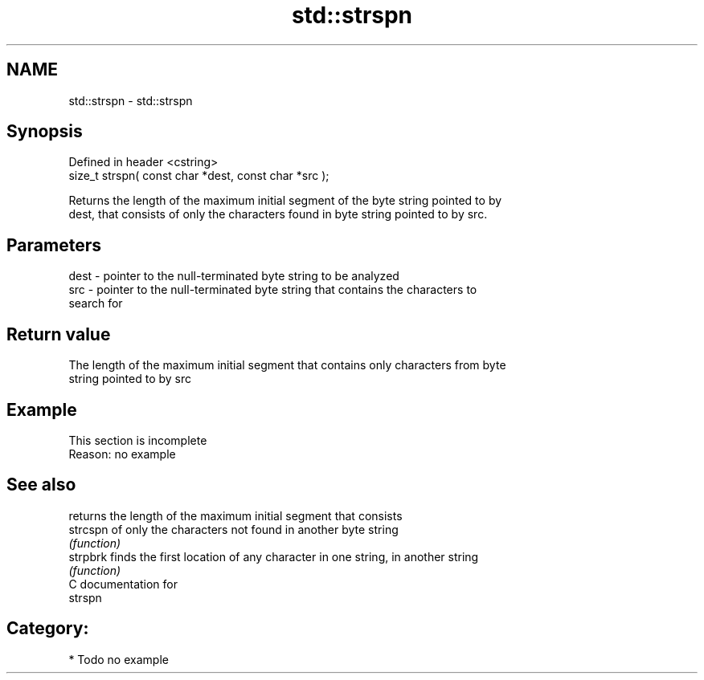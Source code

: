 .TH std::strspn 3 "Nov 25 2015" "2.0 | http://cppreference.com" "C++ Standard Libary"
.SH NAME
std::strspn \- std::strspn

.SH Synopsis
   Defined in header <cstring>
   size_t strspn( const char *dest, const char *src );

   Returns the length of the maximum initial segment of the byte string pointed to by
   dest, that consists of only the characters found in byte string pointed to by src.

.SH Parameters

   dest - pointer to the null-terminated byte string to be analyzed
   src  - pointer to the null-terminated byte string that contains the characters to
          search for

.SH Return value

   The length of the maximum initial segment that contains only characters from byte
   string pointed to by src

.SH Example

    This section is incomplete
    Reason: no example

.SH See also

           returns the length of the maximum initial segment that consists
   strcspn of only the characters not found in another byte string
           \fI(function)\fP 
   strpbrk finds the first location of any character in one string, in another string
           \fI(function)\fP 
   C documentation for
   strspn

.SH Category:

     * Todo no example
